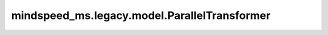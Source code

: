 mindspeed_ms.legacy.model.ParallelTransformer
=============================================

.. py:class:: mindspeed_ms.legacy.model.ParallelTransformer(config, model_type, layer_type=LayerType.encoder, self_attn_mask_type=AttnMaskType.padding, post_norm=True, pre_process=False, post_process=False, drop_path_rate=0.0)

    Transformer模块。它由多个单独的transformer层组成，可以处理各种配置和处理步骤。

    参数：
        - **config** (dict) - 一个配置字典，提供了并行transformer层的各种参数配置。
        - **model_type** (int) - model类型。支持1为encoder_or_decoder，2为encoder_and_decoder，3为retro_encoder，4为retro_decoder。
        - **layer_type** (int，可选) - layer类型。支持1为encoder，2为decoder，3为retro_encoder，4为retro_decoder，5为retro_decoder_with_retriever, 默认值： ``LayerType.encoder`` 。
        - **self_attn_mask_type** (int，可选) - 注意力mask类型。支持1为padding，2为causal，默认值： ``AttnMaskType.padding`` 。
        - **post_norm** (bool，可选) - 是否在转换器块的末尾插入归一化层。默认值： ``True`` 。
        - **pre_process** (bool，可选) - 使用流水线并行时，表明它是否是第一阶段。默认值： ``False`` 。
        - **post_process** (bool，可选) - 使用流水线并行时，表明它是否是最后一个阶段。默认值： ``False`` 。
        - **drop_path_rate** (float，可选) - 丢弃率。当前不支持该参数大于0，默认值： ``0.0`` 。

    输入：
        - **hidden_states** (Tensor) - 隐藏层状态张量，形状为 :math:`(B, S, H)` 。
        - **attention_mask** (Tensor) - 注意力掩码张量。
        - **encoder_output** (Tensor，可选) - 用于交叉注意力的编码器输出张量，当前不支持该参数。默认值： ``None`` 。
        - **enc_dec_attn_mask** (Tensor，可选) - 编码器-解码器注意力mask张量，当前不支持该参数。默认值： ``None`` 。
        - **retriever_input** (Tensor，可选) - 检索输入张量，当前不支持该参数。默认值： ``None`` 。
        - **retriever_output** (Tensor，可选) - 检索输出张量，当前不支持该参数。默认值： ``None`` 。
        - **retriever_attn_mask** (Tensor，可选) - 检索注意力mask张量，当前不支持该参数。默认值： ``None`` 。
        - **inference_params** (Tensor，可选) - 推理参数的张量，当前不支持该参数。默认值： ``None`` 。
        - **rotary_pos_emb** (Tensor，可选) - 旋转位置嵌入张量。默认值： ``None`` 。

    输出：
        - **hidden_states** (Tensor) - 输出张量形状为 :math:`(B, S, H)` 。

    异常：
        - **NotImplementedError** - 如果 `drop_path_rate` 大于 ``0`` 。
        - **NotImplementedError** - 如果 `config` 中的 `distribute_saved_activations` 是 ``True`` 并且 `config` 中的 `sequence_parallel` 是 ``False`` 。
        - **NotImplementedError** - 如果 `config` 中的 `transformer_impl` 是 ``transformer_engine`` 。
        - **NotImplementedError** - 如果 `config` 中的 `fp8` 不是 ``None`` 。
        - **NotImplementedError** - 如果 `config` 中的 `retro_add_retriever` 是 ``True`` 。
        - **NotImplementedError** - 如果 `model_type` 是 ``3`` 或 ``4`` 。
        - **NotImplementedError** - 如果 `encoder_output` 、`enc_dec_attn_mask` 、 `retriever_input` 、 `retriever_output` 、 `retriever_attn_mask` 或 `inference_params` 不是 ``None`` 。

    样例：

    .. note::
        - 运行样例之前，需要配置好通信环境变量。
        - 针对Ascend设备，推荐使用msrun启动方式，无第三方以及配置文件依赖。详见 `msrun启动 <https://www.mindspore.cn/docs/zh-CN/master/model_train/parallel/msrun_launcher.html>`_ 。
